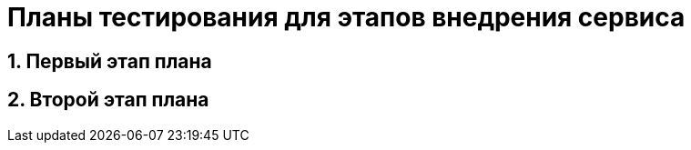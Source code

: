 = Планы тестирования для этапов внедрения сервиса [[testplan-implementation]]

== 1. Первый этап плана

== 2. Второй этап плана

